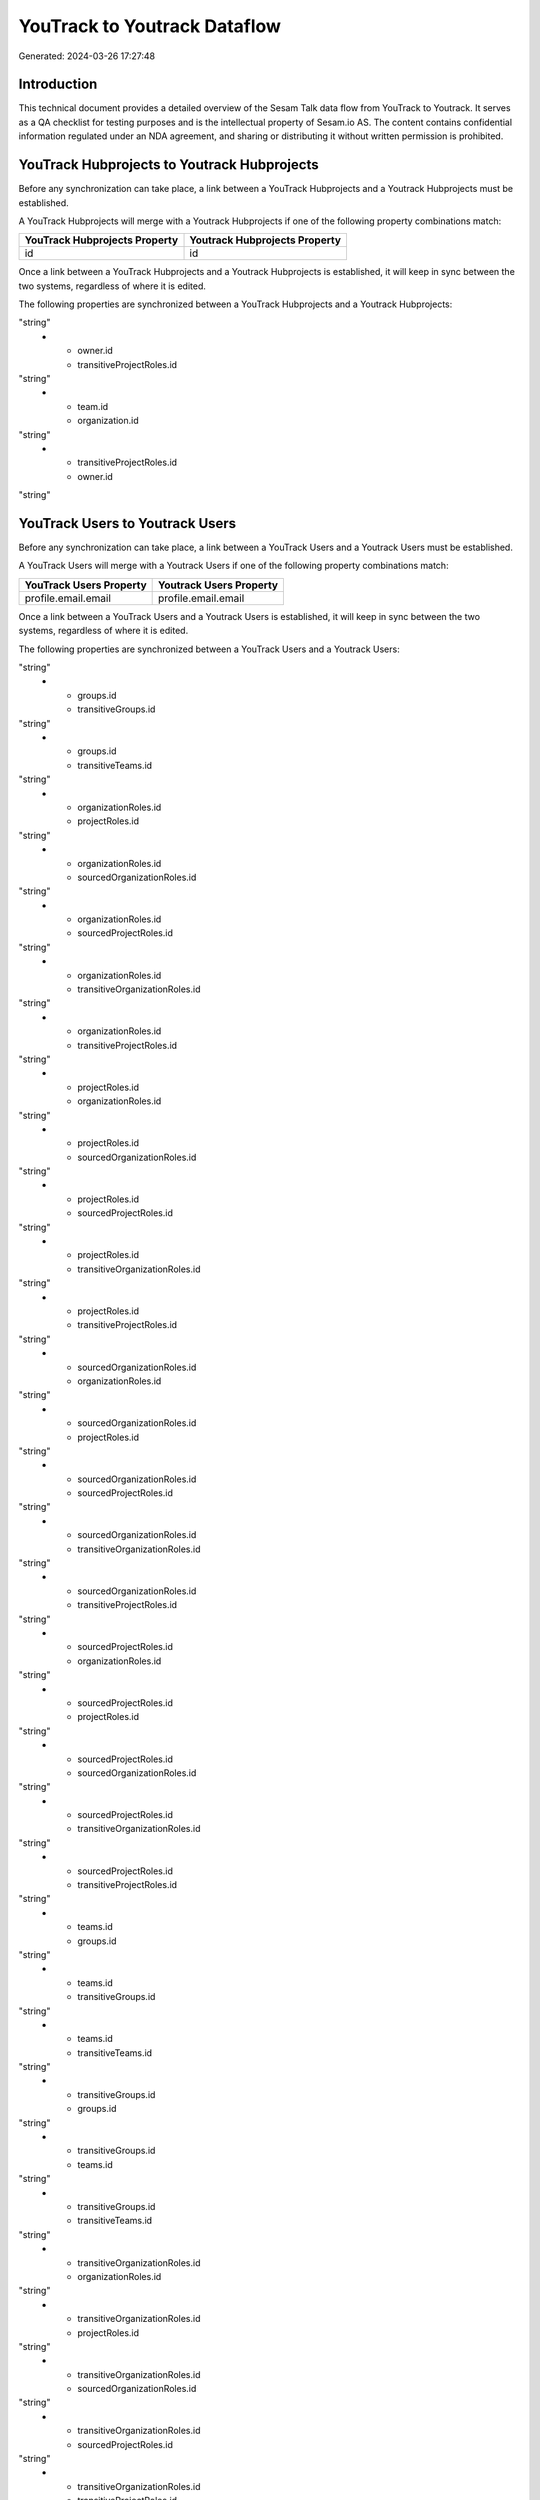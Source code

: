 =============================
YouTrack to Youtrack Dataflow
=============================

Generated: 2024-03-26 17:27:48

Introduction
------------

This technical document provides a detailed overview of the Sesam Talk data flow from YouTrack to Youtrack. It serves as a QA checklist for testing purposes and is the intellectual property of Sesam.io AS. The content contains confidential information regulated under an NDA agreement, and sharing or distributing it without written permission is prohibited.

YouTrack Hubprojects to Youtrack Hubprojects
--------------------------------------------
Before any synchronization can take place, a link between a YouTrack Hubprojects and a Youtrack Hubprojects must be established.

A YouTrack Hubprojects will merge with a Youtrack Hubprojects if one of the following property combinations match:

.. list-table::
   :header-rows: 1

   * - YouTrack Hubprojects Property
     - Youtrack Hubprojects Property
   * - id
     - id

Once a link between a YouTrack Hubprojects and a Youtrack Hubprojects is established, it will keep in sync between the two systems, regardless of where it is edited.

The following properties are synchronized between a YouTrack Hubprojects and a Youtrack Hubprojects:

.. list-table::
   :header-rows: 1

   * - YouTrack Hubprojects Property
     - Youtrack Hubprojects Property
     - Youtrack Data Type
   * - organization.id
     - team.id
"string"
   * - owner.id
     - transitiveProjectRoles.id
"string"
   * - team.id
     - organization.id
"string"
   * - transitiveProjectRoles.id
     - owner.id
"string"


YouTrack Users to Youtrack Users
--------------------------------
Before any synchronization can take place, a link between a YouTrack Users and a Youtrack Users must be established.

A YouTrack Users will merge with a Youtrack Users if one of the following property combinations match:

.. list-table::
   :header-rows: 1

   * - YouTrack Users Property
     - Youtrack Users Property
   * - profile.email.email
     - profile.email.email

Once a link between a YouTrack Users and a Youtrack Users is established, it will keep in sync between the two systems, regardless of where it is edited.

The following properties are synchronized between a YouTrack Users and a Youtrack Users:

.. list-table::
   :header-rows: 1

   * - YouTrack Users Property
     - Youtrack Users Property
     - Youtrack Data Type
   * - groups.id
     - teams.id
"string"
   * - groups.id
     - transitiveGroups.id
"string"
   * - groups.id
     - transitiveTeams.id
"string"
   * - organizationRoles.id
     - projectRoles.id
"string"
   * - organizationRoles.id
     - sourcedOrganizationRoles.id
"string"
   * - organizationRoles.id
     - sourcedProjectRoles.id
"string"
   * - organizationRoles.id
     - transitiveOrganizationRoles.id
"string"
   * - organizationRoles.id
     - transitiveProjectRoles.id
"string"
   * - projectRoles.id
     - organizationRoles.id
"string"
   * - projectRoles.id
     - sourcedOrganizationRoles.id
"string"
   * - projectRoles.id
     - sourcedProjectRoles.id
"string"
   * - projectRoles.id
     - transitiveOrganizationRoles.id
"string"
   * - projectRoles.id
     - transitiveProjectRoles.id
"string"
   * - sourcedOrganizationRoles.id
     - organizationRoles.id
"string"
   * - sourcedOrganizationRoles.id
     - projectRoles.id
"string"
   * - sourcedOrganizationRoles.id
     - sourcedProjectRoles.id
"string"
   * - sourcedOrganizationRoles.id
     - transitiveOrganizationRoles.id
"string"
   * - sourcedOrganizationRoles.id
     - transitiveProjectRoles.id
"string"
   * - sourcedProjectRoles.id
     - organizationRoles.id
"string"
   * - sourcedProjectRoles.id
     - projectRoles.id
"string"
   * - sourcedProjectRoles.id
     - sourcedOrganizationRoles.id
"string"
   * - sourcedProjectRoles.id
     - transitiveOrganizationRoles.id
"string"
   * - sourcedProjectRoles.id
     - transitiveProjectRoles.id
"string"
   * - teams.id
     - groups.id
"string"
   * - teams.id
     - transitiveGroups.id
"string"
   * - teams.id
     - transitiveTeams.id
"string"
   * - transitiveGroups.id
     - groups.id
"string"
   * - transitiveGroups.id
     - teams.id
"string"
   * - transitiveGroups.id
     - transitiveTeams.id
"string"
   * - transitiveOrganizationRoles.id
     - organizationRoles.id
"string"
   * - transitiveOrganizationRoles.id
     - projectRoles.id
"string"
   * - transitiveOrganizationRoles.id
     - sourcedOrganizationRoles.id
"string"
   * - transitiveOrganizationRoles.id
     - sourcedProjectRoles.id
"string"
   * - transitiveOrganizationRoles.id
     - transitiveProjectRoles.id
"string"
   * - transitiveProjectRoles.id
     - organizationRoles.id
"string"
   * - transitiveProjectRoles.id
     - projectRoles.id
"string"
   * - transitiveProjectRoles.id
     - sourcedOrganizationRoles.id
"string"
   * - transitiveProjectRoles.id
     - sourcedProjectRoles.id
"string"
   * - transitiveProjectRoles.id
     - transitiveOrganizationRoles.id
"string"
   * - transitiveTeams.id
     - groups.id
"string"
   * - transitiveTeams.id
     - teams.id
"string"
   * - transitiveTeams.id
     - transitiveGroups.id
"string"


YouTrack Groups to Youtrack Usergroups
--------------------------------------
Before any synchronization can take place, a link between a YouTrack Groups and a Youtrack Usergroups must be established.

A new Youtrack Usergroups will be created from a YouTrack Groups if it is connected to a YouTrack Issues, Projects, Workitems, Hubprojects, or Projectroles that is synchronized into Youtrack.

Once a link between a YouTrack Groups and a Youtrack Usergroups is established, it will keep in sync between the two systems, regardless of where it is edited.

The following properties are synchronized between a YouTrack Groups and a Youtrack Usergroups:

.. list-table::
   :header-rows: 1

   * - YouTrack Groups Property
     - Youtrack Usergroups Property
     - Youtrack Data Type


YouTrack Organization to Youtrack Usergroups
--------------------------------------------
Before any synchronization can take place, a link between a YouTrack Organization and a Youtrack Usergroups must be established.

A new Youtrack Usergroups will be created from a YouTrack Organization if it is connected to a YouTrack Issues, Projects, Workitems, Hubprojects, or Projectroles that is synchronized into Youtrack.

Once a link between a YouTrack Organization and a Youtrack Usergroups is established, it will keep in sync between the two systems, regardless of where it is edited.

The following properties are synchronized between a YouTrack Organization and a Youtrack Usergroups:

.. list-table::
   :header-rows: 1

   * - YouTrack Organization Property
     - Youtrack Usergroups Property
     - Youtrack Data Type


YouTrack Organizationroles to YouTrack Projectroles
---------------------------------------------------
Before any synchronization can take place, a link between a YouTrack Organizationroles and a YouTrack Projectroles must be established.

A new YouTrack Projectroles will be created from a YouTrack Organizationroles if it is connected to a YouTrack Team, Owner, Users, Author, Leader, Parent, Creator, Created by, Usergroups, Projectroles, or Usersyoutrack that is synchronized into YouTrack.

Once a link between a YouTrack Organizationroles and a YouTrack Projectroles is established, it will keep in sync between the two systems, regardless of where it is edited.

The following properties are synchronized between a YouTrack Organizationroles and a YouTrack Projectroles:

.. list-table::
   :header-rows: 1

   * - YouTrack Organizationroles Property
     - YouTrack Projectroles Property
     - YouTrack Data Type


YouTrack Projectroles to YouTrack Organizationroles
---------------------------------------------------
Before any synchronization can take place, a link between a YouTrack Projectroles and a YouTrack Organizationroles must be established.

A new YouTrack Organizationroles will be created from a YouTrack Projectroles if it is connected to a YouTrack Team, Owner, Users, Author, Leader, Parent, Creator, Created by, Usergroups, Projectroles, or Usersyoutrack that is synchronized into YouTrack.

Once a link between a YouTrack Projectroles and a YouTrack Organizationroles is established, it will keep in sync between the two systems, regardless of where it is edited.

The following properties are synchronized between a YouTrack Projectroles and a YouTrack Organizationroles:

.. list-table::
   :header-rows: 1

   * - YouTrack Projectroles Property
     - YouTrack Organizationroles Property
     - YouTrack Data Type


YouTrack Projectroles to YouTrack Roles
---------------------------------------
Before any synchronization can take place, a link between a YouTrack Projectroles and a YouTrack Roles must be established.

A new YouTrack Roles will be created from a YouTrack Projectroles if it is connected to a YouTrack Role, Team, Owner, Roles, Users, Author, Leader, Creator, Created by, Usersyoutrack, or Organizationroles that is synchronized into YouTrack.

Once a link between a YouTrack Projectroles and a YouTrack Roles is established, it will keep in sync between the two systems, regardless of where it is edited.

The following properties are synchronized between a YouTrack Projectroles and a YouTrack Roles:

.. list-table::
   :header-rows: 1

   * - YouTrack Projectroles Property
     - YouTrack Roles Property
     - YouTrack Data Type


YouTrack Projectroles to YouTrack Users
---------------------------------------
Before any synchronization can take place, a link between a YouTrack Projectroles and a YouTrack Users must be established.

A new YouTrack Users will be created from a YouTrack Projectroles if it is connected to a YouTrack Role, Team, Owner, Roles, Users, Author, Issues, Leader, Creator, Projects, Workitems, Created by, Hubprojects, Projectroles, Usersyoutrack, or Organizationroles that is synchronized into YouTrack.

Once a link between a YouTrack Projectroles and a YouTrack Users is established, it will keep in sync between the two systems, regardless of where it is edited.

The following properties are synchronized between a YouTrack Projectroles and a YouTrack Users:

.. list-table::
   :header-rows: 1

   * - YouTrack Projectroles Property
     - YouTrack Users Property
     - YouTrack Data Type


YouTrack Roles to Youtrack Projectroles
---------------------------------------
Before any synchronization can take place, a link between a YouTrack Roles and a Youtrack Projectroles must be established.

A new Youtrack Projectroles will be created from a YouTrack Roles if it is connected to a YouTrack Issues, Projects, Workitems, Hubprojects, or Projectroles that is synchronized into Youtrack.

Once a link between a YouTrack Roles and a Youtrack Projectroles is established, it will keep in sync between the two systems, regardless of where it is edited.

The following properties are synchronized between a YouTrack Roles and a Youtrack Projectroles:

.. list-table::
   :header-rows: 1

   * - YouTrack Roles Property
     - Youtrack Projectroles Property
     - Youtrack Data Type


YouTrack Users to Youtrack Projectroles
---------------------------------------
Before any synchronization can take place, a link between a YouTrack Users and a Youtrack Projectroles must be established.

A new Youtrack Projectroles will be created from a YouTrack Users if it is connected to a YouTrack Issues, Projects, Workitems, Hubprojects, or Projectroles that is synchronized into Youtrack.

Once a link between a YouTrack Users and a Youtrack Projectroles is established, it will keep in sync between the two systems, regardless of where it is edited.

The following properties are synchronized between a YouTrack Users and a Youtrack Projectroles:

.. list-table::
   :header-rows: 1

   * - YouTrack Users Property
     - Youtrack Projectroles Property
     - Youtrack Data Type


YouTrack Usersyoutrack to Youtrack Projectroles
-----------------------------------------------
Before any synchronization can take place, a link between a YouTrack Usersyoutrack and a Youtrack Projectroles must be established.

A new Youtrack Projectroles will be created from a YouTrack Usersyoutrack if it is connected to a YouTrack Issues, Projects, Workitems, Hubprojects, or Projectroles that is synchronized into Youtrack.

Once a link between a YouTrack Usersyoutrack and a Youtrack Projectroles is established, it will keep in sync between the two systems, regardless of where it is edited.

The following properties are synchronized between a YouTrack Usersyoutrack and a Youtrack Projectroles:

.. list-table::
   :header-rows: 1

   * - YouTrack Usersyoutrack Property
     - Youtrack Projectroles Property
     - Youtrack Data Type


YouTrack Usersyoutrack to YouTrack Users
----------------------------------------
Before any synchronization can take place, a link between a YouTrack Usersyoutrack and a YouTrack Users must be established.

A new YouTrack Users will be created from a YouTrack Usersyoutrack if it is connected to a YouTrack Role, Team, Owner, Roles, Users, Author, Issues, Leader, Creator, Projects, Workitems, Created by, Hubprojects, Projectroles, Usersyoutrack, or Organizationroles that is synchronized into YouTrack.

Once a link between a YouTrack Usersyoutrack and a YouTrack Users is established, it will keep in sync between the two systems, regardless of where it is edited.

The following properties are synchronized between a YouTrack Usersyoutrack and a YouTrack Users:

.. list-table::
   :header-rows: 1

   * - YouTrack Usersyoutrack Property
     - YouTrack Users Property
     - YouTrack Data Type


YouTrack Issues to Youtrack Hubprojects
---------------------------------------
Every YouTrack Issues will be synchronized with a Youtrack Hubprojects.

Once a link between a YouTrack Issues and a Youtrack Hubprojects is established, it will keep in sync between the two systems, regardless of where it is edited.

The following properties are synchronized between a YouTrack Issues and a Youtrack Hubprojects:

.. list-table::
   :header-rows: 1

   * - YouTrack Issues Property
     - Youtrack Hubprojects Property
     - Youtrack Data Type
   * - attachments.id
     - owner.id
"string"
   * - attachments.id
     - projectRoles.id
"string"
   * - attachments.id
     - projectType.id
"string"
   * - attachments.id
     - resources.id
"string"
   * - attachments.id
     - team.id
"string"
   * - attachments.id
     - transitiveProjectRoles.id
"string"
   * - comments.id
     - owner.id
"string"
   * - comments.id
     - projectRoles.id
"string"
   * - comments.id
     - projectType.id
"string"
   * - comments.id
     - resources.id
"string"
   * - comments.id
     - team.id
"string"
   * - comments.id
     - transitiveProjectRoles.id
"string"
   * - created
     - creationTime
"string"
   * - externalIssue.id
     - projectType.id
"string"
   * - links.id
     - projectType.id
"string"
   * - parent.id
     - projectType.id
"string"
   * - project.id
     - projectType.id
"string"
   * - reporter.id
     - owner.id
"string"
   * - reporter.id
     - team.id
"string"
   * - reporter.id
     - transitiveProjectRoles.id
"string"
   * - subtasks.id
     - projectType.id
"string"


YouTrack Organizations to Youtrack Groups
-----------------------------------------
Every YouTrack Organizations will be synchronized with a Youtrack Groups.

Once a link between a YouTrack Organizations and a Youtrack Groups is established, it will keep in sync between the two systems, regardless of where it is edited.

The following properties are synchronized between a YouTrack Organizations and a Youtrack Groups:

.. list-table::
   :header-rows: 1

   * - YouTrack Organizations Property
     - Youtrack Groups Property
     - Youtrack Data Type
   * - name
     - name
"string"


YouTrack Projectroles to Youtrack Hubprojects
---------------------------------------------
Every YouTrack Projectroles will be synchronized with a Youtrack Hubprojects.

Once a link between a YouTrack Projectroles and a Youtrack Hubprojects is established, it will keep in sync between the two systems, regardless of where it is edited.

The following properties are synchronized between a YouTrack Projectroles and a Youtrack Hubprojects:

.. list-table::
   :header-rows: 1

   * - YouTrack Projectroles Property
     - Youtrack Hubprojects Property
     - Youtrack Data Type
   * - owner.id
     - owner.id
"string"
   * - owner.id
     - team.id
"string"
   * - owner.id
     - transitiveProjectRoles.id
"string"
   * - project.id
     - projectType.id
"string"
   * - role.id
     - projectRoles.id
"string"
   * - role.id
     - team.id
"string"


YouTrack Roles to Youtrack Organizationroles
--------------------------------------------
Every YouTrack Roles will be synchronized with a Youtrack Organizationroles.

Once a link between a YouTrack Roles and a Youtrack Organizationroles is established, it will keep in sync between the two systems, regardless of where it is edited.

The following properties are synchronized between a YouTrack Roles and a Youtrack Organizationroles:

.. list-table::
   :header-rows: 1

   * - YouTrack Roles Property
     - Youtrack Organizationroles Property
     - Youtrack Data Type


YouTrack Usergroups to Youtrack Groups
--------------------------------------
Every YouTrack Usergroups will be synchronized with a Youtrack Groups.

Once a link between a YouTrack Usergroups and a Youtrack Groups is established, it will keep in sync between the two systems, regardless of where it is edited.

The following properties are synchronized between a YouTrack Usergroups and a Youtrack Groups:

.. list-table::
   :header-rows: 1

   * - YouTrack Usergroups Property
     - Youtrack Groups Property
     - Youtrack Data Type
   * - name
     - name
"string"


YouTrack Workitems to Youtrack Hubprojects
------------------------------------------
Every YouTrack Workitems will be synchronized with a Youtrack Hubprojects.

Once a link between a YouTrack Workitems and a Youtrack Hubprojects is established, it will keep in sync between the two systems, regardless of where it is edited.

The following properties are synchronized between a YouTrack Workitems and a Youtrack Hubprojects:

.. list-table::
   :header-rows: 1

   * - YouTrack Workitems Property
     - Youtrack Hubprojects Property
     - Youtrack Data Type
   * - author.id
     - owner.id
"string"
   * - author.id
     - transitiveProjectRoles.id
"string"
   * - creator.id
     - owner.id
"string"
   * - creator.id
     - transitiveProjectRoles.id
"string"
   * - updated
     - creationTime
"string"

